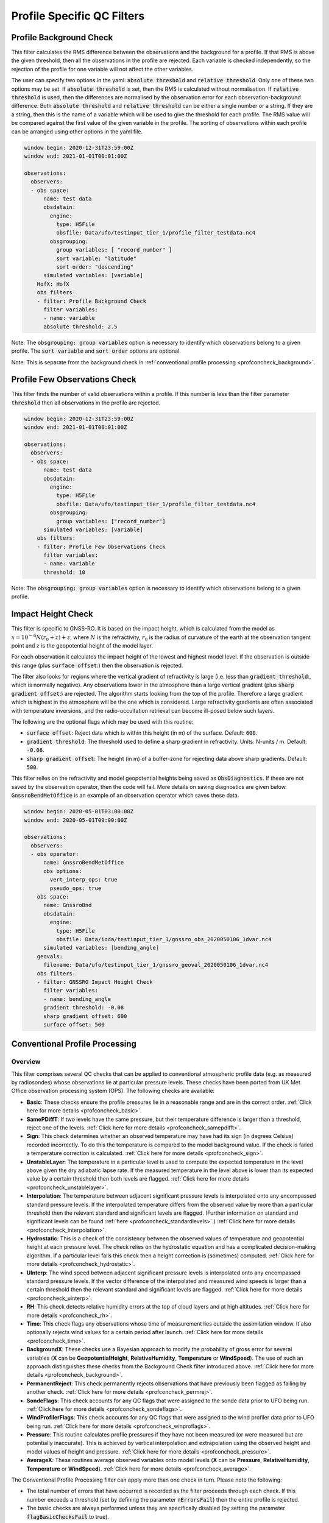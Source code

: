.. _profilespecificqc:

Profile Specific QC Filters
===========================

.. _profbkgcheck:

Profile Background Check
------------------------

This filter calculates the RMS difference between the observations and the background for a profile.  If that RMS is above the given threshold, then all the observations in the profile are rejected.  Each variable is checked independently, so the rejection of the profile for one variable will not affect the other variables.

The user can specify two options in the yaml: :code:`absolute threshold` and :code:`relative threshold`.  Only one of these two options may be set.  If :code:`absolute threshold` is set, then the RMS is calculated without normalisation.  If :code:`relative threshold` is used, then the differences are normalised by the observation error for each observation-background difference.  Both :code:`absolute threshold` and :code:`relative threshold` can be either a single number or a string.  If they are a string, then this is the name of a variable which will be used to give the threshold for each profile.  The RMS value will be compared against the first value of the given variable in the profile.  The sorting of observations within each profile can be arranged using other options in the yaml file.

.. code-block:: yaml

    window begin: 2020-12-31T23:59:00Z
    window end: 2021-01-01T00:01:00Z

    observations:
      observers:
      - obs space:
          name: test data
          obsdatain:
            engine:
              type: H5File
              obsfile: Data/ufo/testinput_tier_1/profile_filter_testdata.nc4
            obsgrouping:
              group variables: [ "record_number" ]
              sort variable: "latitude"
              sort order: "descending"
          simulated variables: [variable]
        HofX: HofX
        obs filters:
        - filter: Profile Background Check
          filter variables:
          - name: variable
          absolute threshold: 2.5
      
Note: The :code:`obsgrouping: group variables` option is necessary to identify which observations belong to a given profile.  The :code:`sort variable` and :code:`sort order` options are optional.

Note: This is separate from the background check in :ref:`conventional profile processing  <profconcheck_background>`.

.. _proffewobscheck:

Profile Few Observations Check
------------------------------

This filter finds the number of valid observations within a profile.  If this number is less than the filter parameter :code:`threshold` then all observations in the profile are rejected.

.. code-block:: yaml

    window begin: 2020-12-31T23:59:00Z
    window end: 2021-01-01T00:01:00Z

    observations:
      observers:
      - obs space:
          name: test data
          obsdatain:
            engine:
              type: H5File
              obsfile: Data/ufo/testinput_tier_1/profile_filter_testdata.nc4
            obsgrouping:
              group variables: ["record_number"]
          simulated variables: [variable]
        obs filters:
        - filter: Profile Few Observations Check
          filter variables:
          - name: variable
          threshold: 10

Note: The :code:`obsgrouping: group variables` option is necessary to identify which observations belong to a given profile.

Impact Height Check
-------------------

This filter is specific to GNSS-RO.  It is based on the impact height, which is calculated from the model as :math:`x = 10^{-6} N (r_0 + z) + z`, where :math:`N` is the refractivity, :math:`r_0` is the radius of curvature of the earth at the observation tangent point and :math:`z` is the geopotential height of the model layer.

For each observation it calculates the impact height of the lowest and highest model level.  If the observation is outside this range (plus :code:`surface offset`:) then the observation is rejected.

The filter also looks for regions where the vertical gradient of refractivity is large (i.e. less than :code:`gradient threshold`:, which is normally negative).  Any observations lower in the atmosphere than a large vertical gradient (plus :code:`sharp gradient offset`:) are rejected.  The algorithm starts looking from the top of the profile.  Therefore a large gradient which is highest in the atmosphere will be the one which is considered.  Large refractivity gradients are often associated with temperature inversions, and the radio-occultation retrieval can become ill-posed below such layers.

The following are the optional flags which may be used with this routine:

* :code:`surface offset`:  Reject data which is within this height (in m) of the surface. Default: :code:`600`.
* :code:`gradient threshold`:  The threshold used to define a sharp gradient in refractivity. Units: N-units / m. Default: :code:`-0.08`.
* :code:`sharp gradient offset`:  The height (in m) of a buffer-zone for rejecting data above sharp gradients. Default: :code:`500`.

This filter relies on the refractivity and model geopotential heights being saved as :code:`ObsDiagnostics`.  If these are not saved by the observation operator, then the code will fail.  More details on saving diagnostics are given below.  :code:`GnssroBendMetOffice` is an example of an observation operator which saves these data.

.. code-block:: yaml

    window begin: 2020-05-01T03:00:00Z
    window end: 2020-05-01T09:00:00Z

    observations:
      observers:
      - obs operator:
          name: GnssroBendMetOffice
          obs options:
            vert_interp_ops: true
            pseudo_ops: true
        obs space:
          name: GnssroBnd
          obsdatain:
            engine:
              type: H5File
              obsfile: Data/ioda/testinput_tier_1/gnssro_obs_2020050106_1dvar.nc4
          simulated variables: [bending_angle]
        geovals:
          filename: Data/ufo/testinput_tier_1/gnssro_geoval_2020050106_1dvar.nc4
        obs filters:
        - filter: GNSSRO Impact Height Check
          filter variables:
          - name: bending_angle
          gradient threshold: -0.08
          sharp gradient offset: 600
          surface offset: 500


Conventional Profile Processing
-------------------------------

.. _profconcheck_overview:

Overview
^^^^^^^^

This filter comprises several QC checks that can be applied to conventional atmospheric profile data (e.g. as measured by radiosondes) whose observations lie at particular pressure levels.
These checks have been ported from UK Met Office observation processing system (OPS).
The following checks are available:

- **Basic**: These checks ensure the profile pressures lie in a reasonable range and are in the correct order.
  :ref:`Click here for more details <profconcheck_basic>`.

- **SamePDiffT**: If two levels have the same pressure, but their temperature difference is larger than a threshold, reject one of the levels.
  :ref:`Click here for more details <profconcheck_samepdifft>`.

- **Sign**: This check determines whether an observed temperature may have had its sign (in degrees Celsius) recorded incorrectly.
  To do this the temperature is compared to the model background value.
  If the check is failed a temperature correction is calculated.
  :ref:`Click here for more details <profconcheck_sign>`.

- **UnstableLayer**: The temperature in a particular level is used to compute the expected temperature in the level above given the dry adiabatic lapse rate.
  If the measured temperature in the level above is lower than its expected value by a certain threshold then both levels are flagged.
  :ref:`Click here for more details <profconcheck_unstablelayer>`.

- **Interpolation**: The temperature between adjacent significant pressure levels is interpolated onto any encompassed standard pressure levels.
  If the interpolated temperature differs from the observed value by more than a particular threshold then the relevant standard and significant levels are flagged.
  (Further information on standard and significant levels can be found :ref:`here <profconcheck_standardlevels>`.)
  :ref:`Click here for more details <profconcheck_interpolation>`.

- **Hydrostatic**: This is a check of the consistency between the observed values of temperature and geopotential height at each pressure level.
  The check relies on the hydrostatic equation and has a complicated decision-making algorithm.
  If a particular level fails this check then a height correction is (sometimes) computed.
  :ref:`Click here for more details <profconcheck_hydrostatic>`.

- **UInterp**: The wind speed between adjacent significant pressure levels is interpolated onto any encompassed standard pressure levels.
  If the vector difference of the interpolated and measured wind speeds is larger than a certain threshold then the relevant standard and significant levels are flagged.
  :ref:`Click here for more details <profconcheck_uinterp>`.

- **RH**: This check detects relative humidity errors at the top of cloud layers and at high altitudes.
  :ref:`Click here for more details <profconcheck_rh>`.

- **Time**: This check flags any observations whose time of measurement lies outside the assimilation window. It also optionally rejects wind values for a certain period after launch.
  :ref:`Click here for more details <profconcheck_time>`.

- **BackgroundX**: These checks use a Bayesian approach to modify the probability of gross error for several variables (**X** can be **GeopotentialHeight**, **RelativeHumidity**, **Temperature** or **WindSpeed**). The use of such an approach distinguishes these checks from the Background Check filter introduced above.
  :ref:`Click here for more details <profconcheck_background>`.

- **PermanentReject**: This check permanently rejects observations that have previously been flagged as failing by another check.
  :ref:`Click here for more details <profconcheck_permrej>`.

- **SondeFlags**: This check accounts for any QC flags that were assigned to the sonde data prior to UFO being run.
  :ref:`Click here for more details <profconcheck_sondeflags>`.

- **WindProfilerFlags**: This check accounts for any QC flags that were assigned to the wind profiler data prior to UFO being run.
  :ref:`Click here for more details <profconcheck_winproflags>`.

- **Pressure**: This routine calculates profile pressures if they have not been measured (or were measured but are potentially inaccurate). This is achieved by vertical interpolation and extrapolation using the observed height and model values of height and pressure.
  :ref:`Click here for more details <profconcheck_pressure>`.

- **AverageX**: These routines average observed variables onto model levels (**X** can be **Pressure**, **RelativeHumidity**, **Temperature** or **WindSpeed**).
  :ref:`Click here for more details <profconcheck_average>`.

The Conventional Profile Processing filter can apply more than one check in turn. Please note the following:

- The total number of errors that have occurred is recorded as the filter proceeds through each check.
  If this number exceeds a threshold (set by defining the parameter :code:`nErrorsFail`) then the entire profile is rejected.

- The basic checks are always performed unless they are specifically disabled (by setting the parameter :code:`flagBasicChecksFail` to true).

Other filters that deal with atmospheric profiles include the :ref:`Profile Background Check <profbkgcheck>`
and the :ref:`Profile Few Observations Check <proffewobscheck>`. Note that the Profile Background Check is different to the
Bayesian background check which is described in the :ref:`BackgroundX <profconcheck_background>` section below.

..
  (Commented out for now - will be revisited once all of the filters are in place)
  The checks must be performed in a particular order if it is desired to exactly reproduce the operation of the OPS code.
  This is because the QC flags (and values of temperature or height) that are modified in one routine may then be read by a subsequent routine.
  To achieve the same outcome as in the OPS code the following order must be used:
  Basic, SamePDiffT, Sign, UnstableLayer, Interpolation, Hydrostatic, UInterp, RH.

.. _profconcheck_filtervars:

Filter variables
^^^^^^^^^^^^^^^^

The QC checks rely on a variety of physical observables. The value of :code:`filter variables` for each check should be:

- Basic, SamePDiffT, Sign, UnstableLayer, Interpolation, Hydrostatic: :code:`air_temperature`, :code:`geopotential_height`.

- UInterp: :code:`eastward_wind`, :code:`northward_wind`.

- RH: :code:`air_temperature`, :code:`relative_humidity`.

- BackgroundX: :code:`air_temperature`, :code:`relative_humidity`, :code:`eastward_wind`, :code:`northward_wind`, :code:`geopotential_height` depending on the value of X.

- Pressure: :code:`geopotential_height`.

- Time, PermanentReject, SondeFlags, WindProfilerFlags: these routines act on QC flags so must be supplied with a dummy filter variable. Any variable that exists in the data set is acceptable; :code:`eastward_wind` would be a good choice.

The :code:`obsgrouping` category should be set up in one of two ways. The first applies a descending sort to the air pressures:

.. code-block:: yaml

        obsgrouping:
          group variable: "station_id"
          sort variable: "air_pressure"
          sort order: "descending"

The second does not sort the air pressures:

.. code-block:: yaml

        obsgrouping:
          group variable: "station_id"

The second formulation could be used if the pressures have been sorted prior to applying this filter.
An ascending sort order is not valid; if this is selected the checks will throw an error.
In both cases the station ID is used to discriminate between different sonde profiles.

:ref:`Back to overview of conventional profile processing <profconcheck_overview>`

.. _profconcheck_generic:

Filter configuration
^^^^^^^^^^^^^^^^^^^^

The following yaml parameters can be used to configure the filter itself:

- :code:`Checks`: List of checks to perform. The checks will be performed in the specified order.  Examples: ["Basic"], ["Basic", "Hydrostatic", "UInterp"].

- :code:`nErrorsFail`: Total number of errors at which an entire profile is rejected (default 1).

- :code:`flagBasicChecksFail`: Reject a profile if it fails the basic checks (default true). This should only be set to false for testing purposes.

- :code:`compareWithOPS`: Compare values obtained in these checks with the equivalent values produced in the OPS code (default false).
  This is set to true for certain unit tests (named :code:`*OPScomparison*`) for which the relevant quantities are present in the input files.

- :code:`Comparison_Tol`: Tolerance for comparisons with OPS, enabling rounding errors to be accommodated (default 0.1).

:ref:`Back to overview of conventional profile processing <profconcheck_overview>`

.. _profconcheck_standardlevels:

Standard and significant levels
^^^^^^^^^^^^^^^^^^^^^^^^^^^^^^^

**Definitions**

Standard, or mandatory, levels are values of pressure at which it has been internationally agreed that complete measurements of the physical observables should ideally be recorded.
Significant levels correspond to other pressure values at which the physical observables should be recorded to get an accurate picture of the sonde ascent.

Each profile is checked for the presence of both standard and significant levels.

**Summary of yaml parameters:**

- :code:`FS_MinP`: Minimum pressure for including a level in standard level finding routine (default 0.0 Pa).

- :code:`StandardLevels`: list of standard levels (default [1000, 925, 850, 700, 500, 400, 300, 250, 200, 150, 100, 70, 50, 30, 20, 10, 7, 3, 2, 1] hPa). These are internationally-agreed values and should usually not be changed.

:ref:`Back to overview of conventional profile processing <profconcheck_overview>`

.. _profconcheck_basic:

Basic check
^^^^^^^^^^^

**Operation**

The following basic checks are applied to each profile:

- There is at least one pressure level present,

- The pressures lie between minimum and maximum values (\ :code:`BChecks_minValidP` and :code:`BChecks_maxValidP`),

- The pressures are in descending order.

Any profiles that do not meet these criteria are rejected.

**Summary of yaml parameters**

- :code:`BChecks_minValidP`: Minimum pressure in profile (default 0.0 Pa).

- :code:`BChecks_maxValidP`: Maximum pressure in profile (default 110.0e3 Pa).

- :code:`BChecks_Skip`: Do not perform the basic checks (default false). Only set to true for unit tests in which the input sample consists of pressures that should not be sorted.

:ref:`Back to overview of conventional profile processing <profconcheck_overview>`

.. _profconcheck_samepdifft:

SamePDiffT check
^^^^^^^^^^^^^^^^

**Operation**

This check searches for pairs of levels that have identical pressures but for which the absolute difference between their temperatures is larger than a particular threshold (\ :code:`SPDTCheck_TThresh`).
The level with the larger absolute difference between the observed and model background temperature is rejected.

**Summary of yaml parameters**

- :code:`SPDTCheck_TThresh`: Absolute temperature difference threshold (default 0.0 K).

:ref:`Back to overview of conventional profile processing <profconcheck_overview>`

.. _profconcheck_sign:

Sign check
^^^^^^^^^^

**Operation**

The sign check for a particular level is failed in the following case:

- The absolute difference between the observed and model background temperature is larger than a threshold (\ :code:`SCheck_tObstBkgThresh`),

- Changing the sign (in degrees C) of the observed temperature causes its absolute difference relative to the model background temperature (also in degrees C) to be smaller than a threshold (\ :code:`SCheck_ProfileSignTol`),

- The level pressure is lower by more than a certain amount (\ :code:`SCheck_PstarThresh`) than the model surface pressure.

**Summary of yaml parameters**

- :code:`SCheck_tObstBkgThresh`: Threshold for absolute temperature difference between observation and background (default 5.0 K).

- :code:`SCheck_ProfileSignTol`: Threshold for absolute temperature difference between observation and background after the observation sign has been changed (default 100.0 degrees C).

- :code:`SCheck_PstarThresh`: Threshold for difference between observed pressure and model surface pressure (default 1000.0 Pa).

- :code:`SCheck_PrintLargeTThresh`: Pressure threshold above which large temperature differences are printed (default 1000.0 Pa).

- :code:`SCheck_CorrectT`: Compute correction to temperature (default true).

:ref:`Back to overview of conventional profile processing <profconcheck_overview>`

.. _profconcheck_unstablelayer:

UnstableLayer check
^^^^^^^^^^^^^^^^^^^

**Operation**

The temperature at a particular level is used to compute the temperature at the adjacent level (upwards) in the profile.
The calculation assumes that the temperature-pressure relationship follows the dry adiabatic lapse rate.
If the observed temperature at the adjacent level is lower than the calculated temperature by more than a particular amount (\ :code:`ULCheck_SuperadiabatTol`) the level is flagged.
This check is only applied to levels whose pressure is larger than a minimum threshold (\ :code:`ULCheck_MinP`) and lower by a certain amount (\ :code:`ULCheck_PBThresh`) than the surface pressure.

**Summary of yaml parameters**

- :code:`ULCheck_SuperadiabatTol`: Temperature difference threshold between observed temperature and temperature computed assuming dry adiabatic lapse rate (default -1.0 K).

- :code:`ULCheck_PBThresh`: Threshold on difference between level pressure and 'bottom' pressure (which can change during the routine) (default 10000.0 Pa).

- :code:`ULCheck_MinP`: Minimum pressure at which the checks are performed (default 0.0 Pa).

:ref:`Back to overview of conventional profile processing <profconcheck_overview>`

.. _profconcheck_interpolation:

Interpolation check
^^^^^^^^^^^^^^^^^^^

**Operation**

The temperature is interpolated from significant levels onto any encompassed standard levels.
If the absolute difference between the standard level temperature and the interpolated value is more than a particular threshold (\ :code:`ICheck_TInterpTol`) then the level in question, together with the relevant significant levels,
are all flagged.
Below a particular pressure (\ :code:`ICheck_TolRelaxPThresh`) the threshold is relaxed by multiplying it by the factor :code:`ICheck_TolRelax`.

This check is only performed if the pressure difference between the standard and significant levels is not too large.
The difference, known loosely as a 'big gap', depends upon the pressure of the standard level.
As the standard level pressure decreases, the big gaps also decrease in size
according to the list in :code:`ICheck_BigGaps`; the smallest big gap is defined as :code:`ICheck_BigGapInit`.

**Summary of yaml parameters**

- :code:`ICheck_TInterpTol`: Threshold for temperature difference between observed and interpolated value (default 1.0 K).

- :code:`ICheck_TolRelaxPThresh`: Pressure below which temperature difference threshold is relaxed (default 50000.0 Pa).

- :code:`ICheck_TolRelax`: Multiplicative factor for temperature difference threshold, used if pressure is lower than :code:`ICheck_TolRelaxPThresh` (default 1.0).

- :code:`ICheck_BigGaps`: 'Big gaps' for use in this check (default [500, 500, 500, 500, 100, 100, 100, 100, 50, 50, 50, 50, 10, 10, 10, 10, 10, 10, 10, 10] hPa).

- :code:`ICheck_BigGapInit`: Smallest value of 'big gap' (default 1000.0 Pa).

:ref:`Back to overview of conventional profile processing <profconcheck_overview>`

.. _profconcheck_hydrostatic:

Hydrostatic check
^^^^^^^^^^^^^^^^^

**Operation**

The hydrostatic check is used to check the consistency of the standard levels. The thickness between two standard levels is computed according to the hydrostatic equation.

If this thickness differs from the measured value by more than a particular amount then the associated levels may be flagged.
A decision-making algorithm is used to classify the levels as having height or temperature errors.

**Summary of yaml parameters**

- :code:`HCheck_CorrectZ`: Compute correction to Z (default true).

- :code:`HydDesc`: Text description of hydrostatic errors.

- There are a large number of thresholds used in the decision-making algorithm. Their default values are listed here:

  - :code:`HCheck_SurfacePThresh`: 10000.0 Pa

  - :code:`HCheck_ETolMult`: 0.5

  - :code:`HCheck_ETolMax`: 1.0 m

  - :code:`HCheck_ETolMaxPThresh`: 50000.0 Pa

  - :code:`HCheck_ETolMaxLarger`: 1.0 m

  - :code:`HCheck_ETolMin`: 1.0 m

  - :code:`HCheck_EThresh`: 100.0 m

  - :code:`HCheck_EThreshB`: 100.0 m

  - :code:`HCheck_ESumThresh`: 50.0 m

  - :code:`HCheck_MinAbsEThresh`: 10.0 m

  - :code:`HCheck_ESumThreshLarger`: 100.0 m

  - :code:`HCheck_MinAbsEThreshLarger`: 100.0 m

  - :code:`HCheck_CorrThresh`: 5.0 m

  - :code:`HCheck_ESumNextThresh`: 50.0 m

  - :code:`HCheck_MinAbsEThreshT`: 10.0 m

  - :code:`HCheck_CorrDiffThresh`: 10.0

  - :code:`HCheck_CorrMinThresh`: 1.0

:ref:`Back to overview of conventional profile processing <profconcheck_overview>`

.. _profconcheck_uinterp:

UInterp check
^^^^^^^^^^^^^

**Operation**

This check is used to detect two types of error in the observed wind speed.
The first occurs when two levels have identical pressures but a large vector difference between their measured wind speeds.
If the squared difference between the measured wind speeds is larger than a threshold (\ :code:`UICheck_TInterpIdenticalPTolSq`) then both levels are flagged.

The second type of error is detected by interpolating the significant level wind speeds onto any encompassed standard levels,
as is done for temperature in the Interpolation check (\ :ref:`see here <profconcheck_interpolation>`).
If the squared difference between the interpolated and measured wind speeds is larger than a certain amount (\ :code:`UICheck_TinterpTolSq`) then
both levels are flagged.

Similarly to the interpolation check, the second type of error is only searched for if the pressure difference between the adjacent standard levels is not too large.
The maximum permitted difference is referred to as a 'big gap'. The value of the big gap depends on the pressure of the standard level in question;
as this pressure reduces (and passes thresholds defined in :code:`UICheck_BigGapsPThresh`), the value of the big gap also reduces
(according to the values in :code:`UICheck_BigGaps`),
down to a minimum value given by the value of :code:`UICheck_BigGapLowP`.

There is an alternative implementation of this check called **UInterpAlternative**. The UInterpAlternative check uses an different data handling method but otherwise
behaves identically to the UInterp check. As such the UInterpAlternative check does not need to be used operationally (but should be kept to aid regression testing).

**Summary of yaml parameters**

- :code:`UICheck_TInterpIdenticalPTolSq`: threshold for squared difference between observed wind speeds for levels with identical pressures (default 0.0 m\ :sup:`2` s\ :sup:`-2`).

- :code:`UICheck_TInterpTolSq`: threshold for squared difference between observed and interpolated wind speeds (default 0.0 m\ :sup:`2` s\ :sup:`-2`).

- :code:`UICheck_BigGapsPThresh`: Maximum pressure thresholds corresponding to the big gaps as defined in :code:`UICheck_BigGaps` (default [50000.0, 10000.0, 5000.0, 1000.0] Pa).

- :code:`UICheck_BigGaps`: Big gaps corresponding to the pressure thresholds defined in :code:`UICheck_BigGapsPThresh` (default [100000.0, 50000.0, 10000.0, 5000.0] Pa).

- :code:`UICheck_BigGapLowP`: Minimum 'big gap' in pressure (default 500.0 Pa).

:ref:`Back to overview of conventional profile processing <profconcheck_overview>`

.. _profconcheck_rh:

RH check
^^^^^^^^

**Operation**

The RH check is designed to detect errors in relative humidity that may be caused by ascents through clouds. Two checks are employed:

- Transient humidity error at the cloud top,

- Persistent humidity error at high altitude (low pressure) levels after passing through a cloud.

The following conditions must be met in order for a level to fail the cloud top check:

- The level pressure must be larger than a particular value (\ :code:`RHCheck_PressThresh`),

- The pressure difference between the present level and the lowest level must be larger than a particular threshold (\ :code:`RHCheck_PressDiff0Thresh`),

- The dew point temperature difference between the present level and the level below must be larger than the threshold :code:`RHCheck_tdDiffThresh`,

- The level relative humidity must be larger than the threshold :code:`RHCheck_RHThresh`,

- The minimum relative humidity of all levels above the present level must be less than a certain threshold (\ :code:`RHCheck_MinRHThresh`).
  Only levels whose pressure is close to that of the current level (with a difference threshold of (\ :code:`RHCheck_PressDiffAdjThresh`) are considered.

The following conditions must be met in order for a level to fail the high-altitude check:

- The minimum observed temperature in the profile must be less than a particular threshold (\ :code:`RHCheck_TminThresh`),

- At least one of the following is true:

  - The difference between the observed and model background (O-B) relative humidity in the present level must be larger than a particular threshold (\ :code:`RHCheck_SondeRHHiTol`),

  - The present level has a pressure lower than :code:`RHCheck_PressInitThresh` and the mean RH O-B, computed over all levels with a pressure lower than :code:`RHCheck_PressInitThresh`,
    is larger than :code:`RHCheck_SondeRHHiTol`.

**Summary of yaml parameters**

The following parameters are used in the cloud top check:

- :code:`RHCheck_PressThresh`: Pressure threshold for check at top of cloud layers (default 500.0 Pa).

- :code:`RHCheck_PressDiff0Thresh`: Threshold for difference between pressure at the present level and pressure at the lowest level (default 50.0 Pa).

- :code:`RHCheck_tdDiffThresh`: Threshold for difference in dew point temperature between the present level and the level below (default 5.0 K).

- :code:`RHCheck_RHThresh`: Threshold for relative humidity check to be applied (default 75.0%).

- :code:`RHCheck_MinRHThresh`: Threshold for minimum relative humidity at top of cloud layers (default 75.0%).

- :code:`RHCheck_PressDiffAdjThresh`: Pressure threshold for determining cloud layer minimum RH (default 50.0 Pa).

The following parameters are used in the high-altitude check:

- :code:`RHCheck_TminThresh`: Threshold value of minimum observed temperature in the profile (default 200.0 K).

- :code:`RHCheck_TminInit`: Initial value used in the algorithm that determines the minimum observed temperature (default 400.0 K).

- :code:`RHCheck_SondeRHHiTol`: Threshold for relative humidity O-B difference in sonde ascent check (default 0.0%).

- :code:`RHCheck_PressInitThresh`: Pressure below which O-B mean is calculated (default 500.0 Pa).

- :code:`RHCheck_TempThresh`: Minimum temperature threshold for accumulating an error counter (default 250.0 K).

:ref:`Back to overview of conventional profile processing <profconcheck_overview>`

.. _profconcheck_time:

Time check
^^^^^^^^^^

**Operation**

This check flags any observations whose time of measurement lies outside the assimilation window. The time check also optionally rejects wind values whose observation pressure is within :code:`TimeCheck_SondeLaunchWindRej` of the surface pressure.

**Summary of yaml parameters**

- :code:`ModelLevels`: Governs whether the observations have been averaged onto model levels.

- :code:`TimeCheck_SondeLaunchWindRej`: Observations are rejected if they differ from the surface pressure by less than this value. Assuming an ascent rate of 5 m/s, 10 hPa corresponds to around 20 s of flight time. Using a pressure difference enables all sonde reports to be dealt with. (Default: 0.0 hPa, i.e. no rejection is performed).

:ref:`Back to overview of conventional profile processing <profconcheck_overview>`

.. _profconcheck_background:

BackgroundX checks
^^^^^^^^^^^^^^^^^^

**Operation**

The BackgroundX checks, where X is GeopotentialHeight, RelativeHumidity, Temperature or WindSpeed, use a Bayesian method to update the probability of gross error (PGE) for the relevant set of observations. Each observation must have previously been assigned a value of PGE in order for these checks to be used; this value could, for example, be taken from a stationlist. This PGE is updated with the method detailed below and is used in further filters such as the Buddy check. In addition to updating the PGE, various QC flags are set by each check.

The Bayesian background checks all operate in a similar manner. Firstly, the probability density of 'bad' observations is set. Such observations are in gross error, and are assumed to have a uniform probability of taking any climatologically reasonable value. Secondly, for some variables, the observation and background errors are increased to reflect additional sources of error which may be present. Finally the PGE calculation routine is called. Some of the modifications to the errors, and to the PGE within the Bayesian calculation, are only performed if the values in a profile have been averaged onto model levels. This is signified by the filter parameter :code:`ModelLevels` being equal to true.

The errors and PGEs are modified as follows for each variable:

- Geopotential height: the background errors and probability density of bad observations are initialised from the arrays :code:`BkCheck_zBkgErrs` and :code:`BkCheck_zBadPGEs` respectively. The value taken from each array depends on where the observed pressure lies in the array :code:`BkCheck_PlevelThresholds`.
- Relative humidity: the probability density of bad observations is set to :code:`BkCheck_PdBad_rh`. The background and observation error values are multiplied by the square root of two in order to account for long-tailed error distributions. The maximum combined observation and background error variance passed to the Bayesian PGE update is set to the value :code:`BkCheck_ErrVarMax_rh`.
- Temperature: the probability density of bad observations is set to :code:`BkCheck_PdBad_t`. The observation errors above a certain pressure threshold ('Psplit') are scaled in order to account for extra representivity error. The value of Psplit depends on whether the observation is in the tropics, defined as the region with absolute latitude less than :code:`options_.BkCheck_Psplit_latitude_tropics` degrees. If the observation is in the tropics, Psplit is set to :code:`BkCheck_Psplit_tropics`; otherwise it is :code:`BkCheck_Psplit_extratropics`. The error inflation for pressures less than or equal to Psplit is set to :code:`BkCheck_ErrorInflationBelowPsplit` and :code:`BkCheck_ErrorInflationAbovePsplit` otherwise. The observation PGE is modified if the observation was previously flagged in the UnstableLayer, Interpolation or Hydrostatic checks.
- Wind speed: the probability density of bad observations is set to :code:`BkCheck_PdBad_uv`. The observation PGE is modified if observation was previously flagged in the Interpolation check.

The PGE update then proceeds as follows. Firstly the probability of the difference between the observed and background values is calculated, assuming the difference follows a normal distribution with variance equal to the combined observation and background error variance. The wind speed components (u and v) are treated together, so a two-dimensional probability density is formed in that case. The PGE is then weighted by this calculated probability and also by the probability that the observation is bad. The updated PGE can be passed to the Buddy check if desired.

The PGE update code is located in a UFO utility function, enabling it to be used by multiple UFO filters. All of the configurable parameters used in the utility function are prefixed with :code:`PGE_` and are defined in the section below. Further details of the Bayesian update method can be found in Ingleby, N.B. and Lorenc, A.C. (1993), Bayesian quality control using multivariate normal distributions. Q.J.R. Meteorol. Soc., 119: 1195-1225. https://doi.org/10.1002/qj.49711951316

**Summary of yaml parameters**

- :code:`ModelLevels`: Governs whether the observations have been averaged onto model levels.

- :code:`BkCheck_PdBad_t`: Probability density of bad observations for T (default: 0.05).

- :code:`BkCheck_PdBad_rh`: Probability density of bad observations for RH (default: 0.05).

- :code:`BkCheck_PdBad_uv`: Probability density of bad observations for u and v (default: 0.001).

- :code:`BkCheck_Psplit_latitude_tropics`: Observations with a latitude smaller than this value (both N and S) are taken to be in the tropics (default: 30 degrees).

- :code:`BkCheck_Psplit_extratropics`: Pressure threshold above which extra representivity error occurs in extratropics (default: 50000 Pa).

- :code:`BkCheck_Psplit_tropics`: Pressure threshold above which extra representivity error occurs in tropics (default: 10000 Pa).

- :code:`BkCheck_ErrorInflationBelowPsplit`: Error inflation factor below Psplit (default value: 1.0).

- :code:`BkCheck_ErrorInflationAbovePsplit`: Error inflation factor above Psplit (default value: 1.0).

- :code:`BkCheck_ErrVarMax_rh`: Maximum combined observation and background error variance for RH (default: 500.0 per 10000).

- :code:`BkCheck_PlevelThresholds`: Pressure thresholds for setting geopotential height background errors and bad observation PGE. This vector must be the same length as :code:`BkCheck_zBkgErrs` and :code:`BkCheck_zBadPGEs` (default: [1000.0, 500.0, 100.0, 50.0, 10.0, 5.0, 1.0, 0.0] hPa).

- :code:`BkCheck_zBkgErrs`: List of geopotential height background errors that are assigned based on pressure. This vector must be the same length as :code:`BkCheck_PlevelThresholds` and :code:`BkCheck_zBadPGEs` (default: [10.0, 10.0, 10.0, 10.0, 10.0, 10.0, 10.0, 10.0] m).

- :code:`BkCheck_zBadPGEs`: List of geopotential height PGEs for bad observations that are assigned based on pressure. This vector must be the same length as :code:`BkCheck_PlevelThresholds` and :code:`BkCheck_zBkgErrs` (default: [0.01, 0.01, 0.01, 0.01, 0.01, 0.01, 0.01, 0.01]).

- :code:`PGE_ExpArgMax`: Maximum value of exponent in background QC (default 80.0). This could be changed depending upon the machine precision.

- :code:`PGE_PGECrit`: PGE rejection limit (default 0.1). Observations with values of PGE above this threshold are flagged.

- :code:`PGE_ObErrMult`: Multiplication factor for observation errors (default 1.0).

- :code:`PGE_BkgErrMult`: Multiplication factor for background errors (default 1.0).

- :code:`PGE_SDiffCrit`: Threshold for (squared observation minus background difference) / (error variance) (default 100.0). Observations with values larger than this threshold are flagged. This is only performed if the observations have been averaged onto model levels.

:ref:`Back to overview of conventional profile processing <profconcheck_overview>`

.. _profconcheck_permrej:

PermanentReject check
^^^^^^^^^^^^^^^^^^^^^

**Operation**

This check permanently rejects observations that have previously been flagged as failing by another check.

**Summary of yaml parameters**

- :code:`ModelLevels`: Governs whether the observations have been averaged onto model levels.

:ref:`Back to overview of conventional profile processing <profconcheck_overview>`

.. _profconcheck_sondeflags:

SondeFlags check
^^^^^^^^^^^^^^^^

**Operation**

This check accounts for any QC flags that were assigned to the sonde data prior to UFO being run. These QC flags may be (e.g.) standard WMO designations.

**Summary of yaml parameters**

There are no configurable parameters for this check.

:ref:`Back to overview of conventional profile processing <profconcheck_overview>`

.. _profconcheck_winproflags:

WindProfilerFlags check
^^^^^^^^^^^^^^^^^^^^^^^

**Operation**

This check accounts for any QC flags that were assigned to the wind profiler data prior to UFO being run.

**Summary of yaml parameters**

There are no configurable parameters for this check.

:ref:`Back to overview of conventional profile processing <profconcheck_overview>`

.. _profconcheck_pressure:

Pressure calculation
^^^^^^^^^^^^^^^^^^^^

**Operation**

This routine calculates profile pressures if they are have not been measured (or were measured but are potentially inaccurate). Firstly the model heights are computed from the orography and the terrain-following height coordinate. The model heights are used together with the observation heights and model pressures to interpolate (or extrapolate) values of the observed pressures.

**Summary of yaml parameters**

The default values of these parameters are suitable for the UM.

- :code:`zModelTop`: Height of the upper boundary of the highest model layer.

- :code:`firstConstantRhoLevel`: First model rho level at which there is no geographical variation in the height.

- :code:`etaTheta`: Values of terrain-following height coordinate (eta) on theta levels.

- :code:`etaRho`: Value of terrain-following height coordinate (eta) on rho levels.

:ref:`Back to overview of conventional profile processing <profconcheck_overview>`

.. _profconcheck_average:

AverageX
^^^^^^^^

**Operation**

The AverageX routines, where X is Pressure, RelativeHumidity, Temperature or WindSpeed, are used to average observed values of X onto model levels.

In order for these routines to work correctly the ObsSpace must have been extended as in the following yaml snippet:

.. code-block:: yaml

  - obs space:
     extension:
       average profiles onto model levels: 71

(where 71 can be replaced by the length of the air_pressure_levels GeoVaL).

Furthermore, the AveragePressure routine must be run prior to any of the other AverageX routines; this calculates various transformed values of pressure which are used in the averaging.

- The vertical processing of temperature is based on calculating the thickness of the model layers (rather than just averaging the temperatures). The potential temperature in each layer is converted to temperature by multiplying by the Exner pressure. When the model layer is not completely covered by observations, a potential temperature observation-minus-background increment is computed using linear interpolation of temperature between the layer boundaries. This increment is added to the background value to produce the averaged observation value.

- The eastward and northward wind components are averaged separately over model layers defined by adjacent pressure levels, including the surface pressure.

- By default, relative humidities are interpolated onto model layer boundaries rather than averaged across layers in order to avoid unwanted smoothing. This behaviour can be controlled with the :code:`AvgRH_Interp` option. The interpolated/averaged relative humidity values are rejected at any layer where the averaged temperature value is less than or equal to the threshold :code:`AvgRH_AvgTThreshold`. This threshold can be modified to an instrument-dependent value with the parameter :code:`AvgRH_InstrTThresholds`, which is a map between WMO sonde instrument codes and the associated temperature thresholds.

The H(x) equivalents of the averaged observations are computed with the :code:`ProfileAverage` observation operator.

**Summary of yaml parameters**

- :code:`AvgP_SondeGapFactor`: Factor used to determine big gaps for sondes (dimensionless; multiplied by log(10)) (default: 1.0).

- :code:`AvgP_WinProGapFactor`: Factor used to determine big gaps for wind profilers (dimensionless; multiplied by log(10)) (default: 1.0).

- :code:`AvgP_GapLogPDiffMin`: Minimum value of denominator used when computing big gaps (dimensionless; equal to log (pressure threshold / hPa)) (default: log(5.0)).

- :code:`AvgT_SondeDZFraction`: Minimum fraction of a model layer that must have been covered (in the vertical coordinate) by observed values in order for temperature to be averaged onto that layer (default: 0.5).

- :code:`AvgT_PGEskip`: Probability of gross error threshold above which rejection flags are set in the temperature averaging routine (default: 0.9).

- :code:`AvgU_SondeDZFraction`: Minimum fraction of a model layer that must have been covered (in the vertical coordinate) by observed values in order for wind speed to be averaged onto that layer (default: 0.5).

- :code:`AvgU_PGEskip`: Probability of gross error threshold above which rejection flags are set in the wind speed averaging routine (default: 0.9).

- :code:`AvgRH_PGEskip`: Probability of gross error threshold above which rejection flags are set in the relative humidity averaging routine (default: 0.9).

- :code:`AvgRH_SondeDZFraction`: Minimum fraction of a model layer that must have been covered (in the vertical coordinate) by observed values in order for relative humidity to be averaged onto that layer (default: 0.5).

- :code:`AvgRH_Interp`: Perform interpolation or averaging of relative humidity observations (default: true = interpolation).

- :code:`AvgRH_AvgTThreshold`: Default average temperature threshold below which average relative humidity observations are rejected (degrees C) (default: -40.0).

- :code:`AvgRH_InstrTThresholds`: Custom average temperature thresholds below which average relative humidity observations are rejected (degrees C). These thresholds are stored in a map with keys equal to the WMO codes for radiosonde instrument types and values equal to the custom thresholds. The full list of codes can be found in "WMO Manual on Codes - International Codes, Volume I.2, Annex II to the WMO Technical Regulations: Part C - Common Features to Binary and Alphanumeric Codes" (available at https://library.wmo.int/?lvl=notice_display&id=10684). See yaml file for defaults.

:ref:`Back to overview of conventional profile processing <profconcheck_overview>`


.. _profconcheck_example:

Examples
^^^^^^^^

This example runs the basic checks on the input data:

.. code-block:: yaml

    - filter: Conventional Profile Processing
      filter variables:
      - name: air_temperature
      - name: geopotential_height
      Checks: ["Basic"]

This example runs the basic and SamePDiffT checks on the input data, using separate instances of the filter to do so:

.. code-block:: yaml

    - filter: Conventional Profile Processing
      filter variables:
      - name: air_temperature
      - name: geopotential_height
      Checks: ["Basic"]
    - filter: Conventional Profile Processing
      filter variables:
      - name: air_temperature
      - name: geopotential_height
      Checks: ["SamePDiffT"]
      SPDTCheck_TThresh: 30.0 # This is an example modification of a check parameter

This example runs the basic and SamePDiffT checks on the input data, using the same filter instance:

.. code-block:: yaml

    - filter: Conventional Profile Processing
      filter variables:
      - name: air_temperature
      - name: geopotential_height
      Checks: ["Basic", "SamePDiffT"]
      SPDTCheck_TThresh: 30.0 # This is an example modification of a check parameter

.. _oceanvertstabcheck:

Ocean Vertical Stability Check
------------------------------

This filter calculates the density (kg/m^3) from given temperature, salinity and pressure, and then checks for locations where the density spikes (is different from the densities above and below by more than the specified tolerance) or steps (decreases with depth by more than the specified tolerance). Such spikes or steps in density indicate a vertical instability, as we expect density to increase monotonically with depth.

**Summary of yaml parameters**

- :code:`filter variables`: the :code:`ObsValue` variable(s) that will be associated with the :code:`DensitySpike` and :code:`DensityStep` flags. The choice of filter variables does not affect the functioning of the filter as long as the variables' :code:`ObsError` s are not missing everywhere.

- :code:`variables.temperature`: in situ temperature values (degrees C) used in computation of density (required).

- :code:`variables.salinity`: absolute salinity values (g/kg) used in computation of density (required).

- :code:`variables.pressure`: pressure values (dbar) used in computation of density (required).

- :code:`count spikes`: count the number of spikes in density (default :code:`true`).

- :code:`count steps`: count the number of steps in decreasing density (default :code:`true`).

- :code:`nominal tolerance`: if a density difference from one level to the next deeper one is less than this (more negative), then this is counted as a step (default: -0.05 kg/m^3).

- :code:`threshold`: the smaller the threshold, the more symmetrical a density spike must be to count as a spike (default: 0.25).

Note that a call to the Ocean Vertical Stability Check filter MUST be preceded by creation of Diagnostic Flags called :code:`DensitySpike` and :code:`DensityStep`, for every filter variable listed (see example below). An error will be thrown if a filter variable is listed but does not have both :code:`DensitySpike` and :code:`DensityStep` flags associated with it. They need to be present because the code itself sets them - :code:`DensitySpike` at the location of the spike, and :code:`DensityStep` at the 'foot' of the step (the deeper level, not both, so as not to double-count steps).


**Example yaml**

.. code-block:: yaml

  window begin: 2020-12-31T23:59:00Z
  window end: 2021-01-01T00:01:00Z

  observations:
    observers:
    - obs space:
        name: test data
        obsdatain:
          engine:
            type: H5File
            obsfile: Data/ufo/testinput_tier_1/profile_filter_testdata.nc4
          obsgrouping:
            group variables: [ "station_id", "dateTime", "latitude", "longitude" ]
            sort variable: "ocean_pressure"
            sort group: "DerivedObsValue"
            sort order: "ascending"
        simulated variables: [ocean_temperature, ocean_salinity, ocean_depth, ocean_pressure]
        observed variables: [ocean_temperature, ocean_salinity]
        derived variables: [ocean_depth, ocean_pressure]
      HofX: HofX
      obs filters:
      - filter: Create Diagnostic Flags
        filter variables:
          - name: DerivedObsValue/ocean_depth
        flags:
        - name: DensitySpike
          initial value: false
        - name: DensityStep
          initial value: false
        - name: Superadiabat
          initial value: false
      - filter: Ocean Vertical Stability Check
        filter variables:
          - name: DerivedObsValue/ocean_depth
        variables:
          temperature: ObsValue/ocean_temperature
          salinity: ObsValue/ocean_salinity
          pressure: DerivedObsValue/ocean_pressure
        count spikes: true
        count steps: true
        nominal tolerance: -0.05
        threshold: 0.25
        actions:
        - name: set
          flag: Superadiabat
        - name: reject
    
In this example, the Diagnostic Flags are associated with the filter variable :code:`DerivedObsValue/ocean_depth`. This sets :code:`DiagnosticFlags/DensitySpike/ocean_depth` and :code:`DiagnosticFlags/DensityStep/ocean_depth`. Additionally, because a filter action is specified to set :code:`DiagnosticFlags/Superadiabat`, this flag is set (for :code:`ocean_depth` only) at every location that is flagged as a density spike or step (both levels of each step). These locations are rejected because that filter action has also been specified.

This filter has only been tested for observations that have been grouped into records (profiles) by setting the :code:`obsgrouping.group variables` option. The :code:`sort variable`, :code:`sort group` and :code:`sort order` options are optional, though incorrect results will be obtained if the profiles are not sorted surface to depth.

**Example of subsequent flagging of whole profiles**

Once the density spikes and steps have been flagged, it is possible to subsequently reject whole profiles that exceed specified conditions:

.. code-block:: yaml

  # create derived metadata counting levels:
    - filter: Variable Assignment
      assignments:
      - name: DerivedMetaData/number_of_levels
        type: int
        function:
          name: ProfileLevelCount@IntObsFunction
          options:
            where:
              - variable:
                  name: ObsValue/ocean_temperature
                is_defined:
  # create derived metadata counting spikes only:
    - filter: Variable Assignment
      assignments:
      - name: DerivedMetaData/ocean_density_spikes
        type: int
        function:
          name: ProfileLevelCount@IntObsFunction
          options:
            where:
              - variable:
                  name: DiagnosticFlags/DensitySpike/ocean_depth
                is_true:
  # reject whole profile if num spikes >= numlev/4, so compute
  #  4*( num spikes ) minus numlev in order to check it against 0:
    - filter: Variable Assignment
      assignments:
      - name: DerivedMetaData/ocean_density_rejections
        type: int
        function:
          name: LinearCombination@IntObsFunction
          options:
            variables: [ocean_density_spikes@DerivedMetaData, number_of_levels@DerivedMetaData]
            coefs: [4, -1]
  # reject whole profile if num spikes >= numlev/4 AND >= 2:
    - filter: Perform Action
      where:
      - variable:
          name: DerivedMetaData/ocean_density_rejections
        minvalue: 0
      - variable:
          name: DerivedMetaData/ocean_density_spikes
        minvalue: 2
      where operator: and
      action:
        name: reject

This example rejects whole profiles which contain >=2 density spikes AND the number of spikes exceeds one quarter of the number of non-missing levels in the profile. It makes use of the :ref:`ProfileLevelCount` and :ref:`LinearCombination <ObsFunctionLinearCombination>` obsFunctions, and :code:`Perform Action: reject` based on :ref:`where statements <where-statement>`. With spikes and steps separated like this, they can be counted and used separately in conditional flagging, if required.

.. _profaveobstomodlevs:

Average Observations to Model Levels
------------------------------------

For each of the filter variables given, this filter computes the model-level average increment (where :math:`j` indexes observation levels):

.. math::

    inc_{m} = \frac{ \sum_{j = j_{0_m}}^{j_{N_m}} { (y_j - H(x)_j) } }{j_{N_m} - j_{0_m}}

It is the mean of all where-included, QC-passing, non-missing observation-minus-background values :math:`(y_j - H(x)_j)` that fall within the range :math:`j_{0_m}` to :math:`j_{N_m}` of that model level :math:`m`. The range is bounded by the mid-points between model level :math:`m` and the adjacent model level above and below it.

Each average increment is added to the background value at that model level:

.. math::

    <y>_m = H(x)_m + inc_m

The resulting observation values averaged on to model levels, :math:`<y>_m`, are written to the :code:`DerivedObsValue` 's extended space. The original space of the :code:`DerivedObsValue` is the same as that of the :code:`ObsValue`.

The QC flags on model levels are set by this filter to be equal to those of the nearest observation level that is only just deeper in the ocean, or only just higher in the atmosphere, than that model level. It is the user's responsibility to set the model-level (extended-space) :code:`ObsError` as required, and :code:`Perform Action: assign error` separately, as there is no agreed method for this filter to assign observation errors.

**Summary of yaml parameters**

- :code:`filter variables`: the (Derived)ObsValue(s) whose observation-level values are to be averaged on to model levels.

- :code:`observation vertical coordinate`: variable containing the observation levels (e.g. air pressure, ocean depth) in its original space (required).

- :code:`model vertical coordinate`: variable containing the model levels (e.g. air pressure, ocean depth) in its extended space (required).

**Example**

.. code-block:: yaml

    window begin: 2020-12-31T23:59:00Z
    window end: 2021-01-01T00:01:00Z

    observations:
    - obs space:
        name: Average Obs to Model Levels
        obsdatain:
          engine:
            type: H5File
            obsfile: Data/ufo/testinput_tier_1/profile_testdata.nc4  # not real
        obsgrouping:
          group variables: [ "station_id" ]
          sort variable: "ocean_depth"
          sort order: "ascending"
        simulated variables: ["ocean_depth", "ocean_salinity"]

        extension:
          allocate companion records with length: &num_levels 75
          variables filled with non-missing values:
          - "latitude"
          - "longitude"
          - "dateTime"
          - "station_id"
          - "observation_type“

      geovals: Data/ufo/testinput_tier_1/profile_geovalsdata.nc4  # not real

      obs operator:
        name: Categorical
        categorical variable: extended_obs_space
        fallback operator: "CompositeOriginal"
        categorised operators: {"1": "CompositeAverage"}
        operator labels: ["CompositeOriginal", "CompositeAverage"]
        operator configurations:
        - name: Composite
          components:
          - name: VertInterp
            variables:
            - name: ocean_salinity
            - name: ocean_depth
            observation vertical coordinate: ocean_depth
            observation vertical coordinate group: DerivedObsValue
            vertical coordinate: ocean_depth
        - name: Composite
          components:
          - name: ProfileAverage
            variables:
            - name: ocean_salinity
            - name: ocean_depth
            model vertical coordinate: "ocean_depth"
            pressure coordinate: ocean_depth
            pressure group: DerivedObsValue
            require descending pressure sort: false
            number of intersection iterations: 0

      obs post filters:
      - filter: Average Observations To Model Levels
        filter variables:
        - name: ocean_salinity
        observation vertical coordinate: DerivedObsValue/ocean_depth
        model vertical coordinate: HofX/ocean_depth

In order for this filter to work correctly, the observations must be grouped into records (profiles) using the :code:`obsgrouping.group variables` option. The filter works whether the vertical coordinate is in increasing or decreasing order, but the model and observation vertical coordinates must both increase or both decrease, otherwise an error is thrown.

The ObsSpace must also have been extended with :code:`obs space.extension` as in the example above, to accommodate the averaged observation values on model levels, in the extended space.

It is expected that the :code:`model vertical coordinate` should contain values in its extended space - one way to achieve this is with the :ref:`ProfileAverage obsOperator <profileaverageoperator>` (see example above). ProfileAverage fills the extended space of an HofX variable (created by the :ref:`VertInterp obsOperator <obsops_vertinterp>` in the above example), with the GeoVaLs values appropriate to each profile's location. If the extended space of :code:`model vertical coordinate` is all zeroes (as would be the case if ProfileAverage had not been performed), an error is thrown when applying this filter. (The filter does not stop if the extended space of :code:`model vertical coordinate` is all missing for a profile, as some profiles may be missing all their data.)

In the example above, a variable called :code:`DerivedObsValue/ocean_salinity` is created. It contains the same values as :code:`ObsValue/ocean_salinity` in its original space, while its extended space is filled with the values of :code:`ObsValue/ocean_salinity` averaged on to the model levels specified by :code:`model vertical coordinate`.

This filter supports use of :ref:`"where" statements <where-statement>`: any where-excluded observation locations are excluded from the calculation of the average increments.
